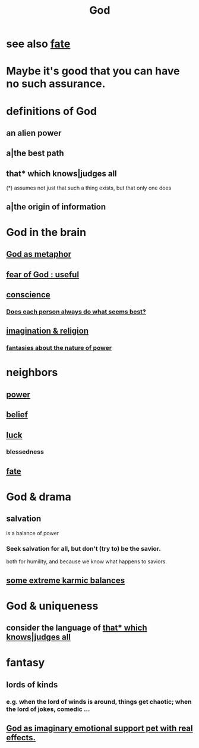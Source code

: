 :PROPERTIES:
:ID:       16a6b4bc-5bd8-4089-b2cb-9d25cd04c670
:END:
#+title: God
* see also [[id:cd9ea78e-bc53-426e-9011-70a5d8d1ccde][fate]]
* Maybe it's good that you can have no such assurance.
  :PROPERTIES:
  :ID:       16f3e60f-085b-4d45-9df9-811decc1c077
  :END:
* definitions of God
** an alien power
** a|the best path
** that* which knows|judges all
   :PROPERTIES:
   :ID:       4ca39b8b-fdb7-437e-a8fe-d28a928d8923
   :END:
   (*) assumes not just that such a thing exists,
       but that only one does
** a|the origin of information
* God in the brain
** [[id:2ea1bfbb-d135-44bb-a8ab-36e59c33aed0][God as metaphor]]
** [[id:fe6020ff-3dfe-40ed-8724-e226eef4694a][fear of God : useful]]
** [[id:99295d00-8cfa-4c7f-98af-ad1a41b4abc9][conscience]]
*** [[id:0397c4d0-955f-4f50-a35b-f2a6a94b3d88][Does each person always do what seems best?]]
** [[id:b209b769-d2e1-4a76-a538-0e6d498e911d][imagination & religion]]
*** [[id:3151d7aa-df49-4f99-834c-6edfffc31131][fantasies about the nature of power]]
* neighbors
** [[id:b9775088-1bd9-490f-a062-c6cfd189b65d][power]]
** [[id:2549e02a-fb43-484c-9d92-27b094a5e67c][belief]]
** [[id:94ad699e-517a-4424-b3bf-7a0f0427f385][luck]]
*** blessedness
    :PROPERTIES:
    :ID:       4689657c-c00a-4204-bb65-6afb8ed863c3
    :END:
** [[id:cd9ea78e-bc53-426e-9011-70a5d8d1ccde][fate]]
* God & drama
** salvation
   :PROPERTIES:
   :ID:       b37e198b-0e15-4263-be53-cc29c827448e
   :END:
   is a balance of power
*** Seek salvation for all, but don't (try to) be the savior.
    both for humility, and because
    we know what happens to saviors.
** [[id:8a2e7933-9234-4010-80bb-67ba5b98489b][some extreme karmic balances]]
* God & uniqueness
** consider the language of [[id:4ca39b8b-fdb7-437e-a8fe-d28a928d8923][that* which knows|judges all]]
* fantasy
** lords of kinds
   :PROPERTIES:
   :ID:       29617650-2f29-402e-b198-9c423b32bd52
   :END:
*** e.g. when the lord of winds is around, things get chaotic; when the lord of jokes, comedic ...
** [[id:183c76a6-24f3-4b5d-9ffb-8ddb7964993d][God as imaginary emotional support pet with real effects.]]
